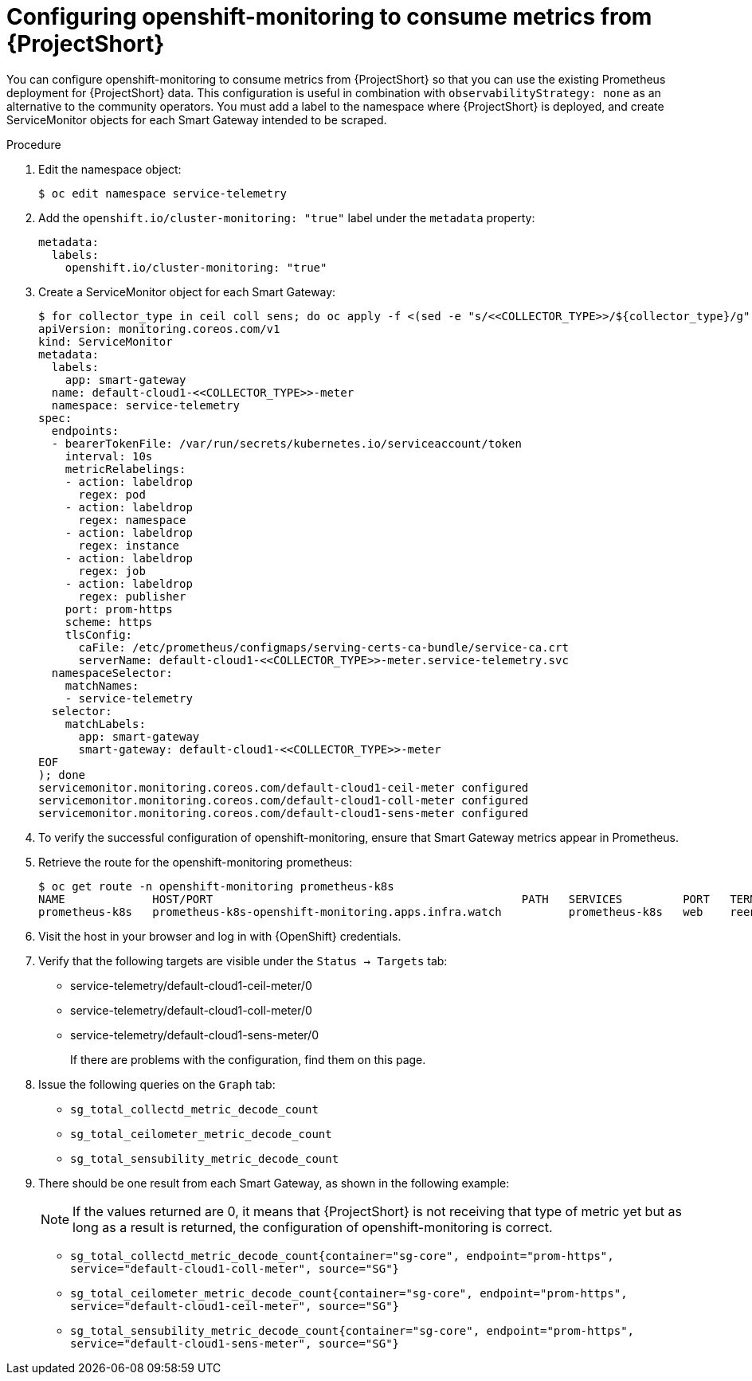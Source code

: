 [id='configuring-openshift-monitoring_{context}']
= Configuring openshift-monitoring to consume metrics from {ProjectShort}

[role="_abstract"]
You can configure openshift-monitoring to consume metrics from {ProjectShort} so that you can use the existing Prometheus deployment for {ProjectShort} data. This configuration is useful in combination with `observabilityStrategy: none` as an alternative to the community operators. You must add a label to the namespace where {ProjectShort} is deployed, and create ServiceMonitor objects for each Smart Gateway intended to be scraped.

.Procedure
. Edit the namespace object:
+
[source,bash]
----
$ oc edit namespace service-telemetry
----

. Add the `openshift.io/cluster-monitoring: "true"` label under the `metadata` property:
+
[source,yaml]
----
metadata:
  labels:
    openshift.io/cluster-monitoring: "true"
----

. Create a ServiceMonitor object for each Smart Gateway:
+
[source,bash,options="nowrap"]
----
$ for collector_type in ceil coll sens; do oc apply -f <(sed -e "s/<<COLLECTOR_TYPE>>/${collector_type}/g" << EOF
apiVersion: monitoring.coreos.com/v1
kind: ServiceMonitor
metadata:
  labels:
    app: smart-gateway
  name: default-cloud1-<<COLLECTOR_TYPE>>-meter
  namespace: service-telemetry
spec:
  endpoints:
  - bearerTokenFile: /var/run/secrets/kubernetes.io/serviceaccount/token
    interval: 10s
    metricRelabelings:
    - action: labeldrop
      regex: pod
    - action: labeldrop
      regex: namespace
    - action: labeldrop
      regex: instance
    - action: labeldrop
      regex: job
    - action: labeldrop
      regex: publisher
    port: prom-https
    scheme: https
    tlsConfig:
      caFile: /etc/prometheus/configmaps/serving-certs-ca-bundle/service-ca.crt
      serverName: default-cloud1-<<COLLECTOR_TYPE>>-meter.service-telemetry.svc
  namespaceSelector:
    matchNames:
    - service-telemetry
  selector:
    matchLabels:
      app: smart-gateway
      smart-gateway: default-cloud1-<<COLLECTOR_TYPE>>-meter
EOF
); done
servicemonitor.monitoring.coreos.com/default-cloud1-ceil-meter configured
servicemonitor.monitoring.coreos.com/default-cloud1-coll-meter configured
servicemonitor.monitoring.coreos.com/default-cloud1-sens-meter configured
----
. To verify the successful configuration of openshift-monitoring, ensure that Smart Gateway metrics appear in Prometheus.
. Retrieve the route for the openshift-monitoring prometheus:
+
[source,bash,options="nowrap"]
----
$ oc get route -n openshift-monitoring prometheus-k8s
NAME             HOST/PORT                                              PATH   SERVICES         PORT   TERMINATION          WILDCARD
prometheus-k8s   prometheus-k8s-openshift-monitoring.apps.infra.watch          prometheus-k8s   web    reencrypt/Redirect   None
----

. Visit the host in your browser and log in with {OpenShift} credentials.

. Verify that the following targets are visible under the `Status -> Targets` tab:
** service-telemetry/default-cloud1-ceil-meter/0
** service-telemetry/default-cloud1-coll-meter/0
** service-telemetry/default-cloud1-sens-meter/0
+
If there are problems with the configuration, find them on this page.

. Issue the following queries on the `Graph` tab:
** `sg_total_collectd_metric_decode_count`
** `sg_total_ceilometer_metric_decode_count`
** `sg_total_sensubility_metric_decode_count`

. There should be one result from each Smart Gateway, as shown in the following example:
+
[NOTE]
If the values returned are 0, it means that {ProjectShort} is not receiving that type of metric yet but as long as a result is returned, the configuration of openshift-monitoring is correct.
+
** `sg_total_collectd_metric_decode_count{container="sg-core", endpoint="prom-https", service="default-cloud1-coll-meter", source="SG"}`
** `sg_total_ceilometer_metric_decode_count{container="sg-core", endpoint="prom-https", service="default-cloud1-ceil-meter", source="SG"}`
** `sg_total_sensubility_metric_decode_count{container="sg-core", endpoint="prom-https", service="default-cloud1-sens-meter", source="SG"}`
